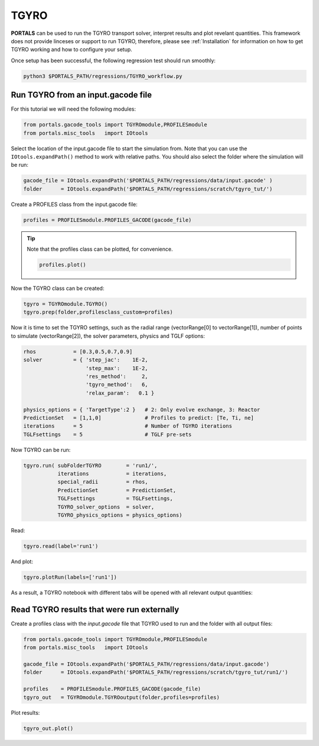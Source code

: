 TGYRO
==================

**PORTALS** can be used to run the TGYRO transport solver, interpret results and plot revelant quantities.
This framework does not provide linceses or support to run TGYRO, therefore, please see :ref:`Installation` for information on how to get TGYRO working and how to configure your setup.

Once setup has been successful, the following regression test should run smoothly:

.. code-block:: console

	python3 $PORTALS_PATH/regressions/TGYRO_workflow.py

Run TGYRO from an input.gacode file
-----------------------------------

For this tutorial we will need the following modules:

.. code-block:: python

	from portals.gacode_tools import TGYROmodule,PROFILESmodule
	from portals.misc_tools   import IOtools

Select the location of the input.gacode file to start the simulation from. Note that you can use the ``IOtools.expandPath()`` method to work with relative paths. You should also select the folder where the simulation will be run:

.. code-block:: python

	gacode_file = IOtools.expandPath('$PORTALS_PATH/regressions/data/input.gacode' )
	folder      = IOtools.expandPath('$PORTALS_PATH/regressions/scratch/tgyro_tut/')

Create a PROFILES class from the input.gacode file:

.. code-block:: python

	profiles = PROFILESmodule.PROFILES_GACODE(gacode_file)

.. tip::

	Note that the profiles class can be plotted, for convenience.

	.. code-block:: python

		profiles.plot()

	.. figure:: ./figs/PROFILESnotebook.png
		:align: center
		:alt: PROFILES_Notebook
		:figclass: align-center

Now the TGYRO class can be created:

.. code-block:: python

	tgyro = TGYROmodule.TGYRO()
	tgyro.prep(folder,profilesclass_custom=profiles)

Now it is time to set the TGYRO settings, such as the radial range (vectorRange[0] to vectorRange[1]), number of points to simulate (vectorRange[2]), the solver parameters, physics and TGLF options:

.. code-block:: python

    rhos            = [0.3,0.5,0.7,0.9]
    solver          = { 'step_jac':    1E-2,
                        'step_max':    1E-2,
                        'res_method':     2,
                        'tgyro_method':   6,
                        'relax_param':   0.1 } 

    physics_options = { 'TargetType':2 }   # 2: Only evolve exchange, 3: Reactor
    PredictionSet   = [1,1,0]              # Profiles to predict: [Te, Ti, ne]
    iterations      = 5                    # Number of TGYRO iterations
    TGLFsettings    = 5                    # TGLF pre-sets

Now TGYRO can be run:

.. code-block:: python

    tgyro.run( subFolderTGYRO        = 'run1/',      
               iterations            = iterations,
               special_radii         = rhos,
               PredictionSet         = PredictionSet,
               TGLFsettings          = TGLFsettings,
               TGYRO_solver_options  = solver,
               TGYRO_physics_options = physics_options)

Read:

.. code-block:: python

	tgyro.read(label='run1')

And plot:

.. code-block:: python

	tgyro.plotRun(labels=['run1'])

As a result, a TGYRO notebook with different tabs will be opened with all relevant output quantities:

.. figure:: ./figs/TGYROnotebook.png
	:align: center
	:alt: TGYRO_Notebook
	:figclass: align-center


Read TGYRO results that were run externally
----------------------------------------------

Create a profiles class with the `input.gacode` file that TGYRO used to run and the folder with all output files:

.. code-block:: python

	from portals.gacode_tools import TGYROmodule,PROFILESmodule
	from portals.misc_tools   import IOtools

	gacode_file = IOtools.expandPath('$PORTALS_PATH/regressions/data/input.gacode')
	folder      = IOtools.expandPath('$PORTALS_PATH/regressions/scratch/tgyro_tut/run1/')

	profiles    = PROFILESmodule.PROFILES_GACODE(gacode_file)
	tgyro_out   = TGYROmodule.TGYROoutput(folder,profiles=profiles)

Plot results:

.. code-block:: python

	tgyro_out.plot()
